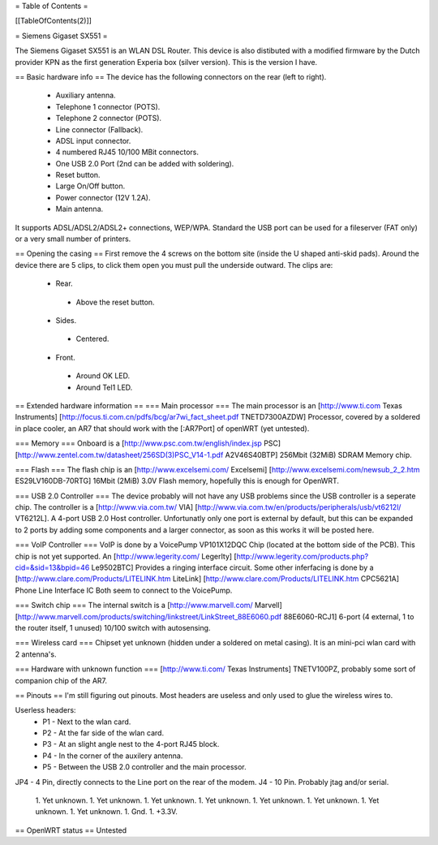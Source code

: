 = Table of Contents =

[[TableOfContents(2)]]

= Siemens Gigaset SX551 =

The Siemens Gigaset SX551 is an WLAN DSL Router. This device is also distibuted with a modified firmware by the Dutch provider KPN as the first generation Experia box (silver version). This is the version I have.

== Basic hardware info ==
The device has the following connectors on the rear (left to right).
 * Auxiliary antenna.
 * Telephone 1 connector (POTS).
 * Telephone 2 connector (POTS).
 * Line connector (Fallback).
 * ADSL input connector.
 * 4 numbered RJ45 10/100 MBit connectors.
 * One USB 2.0 Port (2nd can be added with soldering).
 *  Reset button.
 * Large On/Off button.
 * Power connector (12V 1.2A).
 * Main antenna.

It supports ADSL/ADSL2/ADSL2+ connections, WEP/WPA.
Standard the USB port can be used for a fileserver (FAT only) or a very small number of printers.

== Opening the casing ==
First remove the 4 screws on the bottom site (inside the U shaped anti-skid pads).
Around the device there are 5 clips, to click them open you must pull the underside outward.
The clips are:
 * Rear.
  * Above the reset button.
 * Sides.
  * Centered.
 * Front.
  * Around OK LED.
  * Around Tel1 LED.

== Extended hardware information ==
=== Main processor ===
The main processor is an [http://www.ti.com Texas Instruments] [http://focus.ti.com.cn/pdfs/bcg/ar7wi_fact_sheet.pdf TNETD7300AZDW] Processor, covered by a soldered in place cooler, an AR7 that should work with the [:AR7Port] of openWRT (yet untested).

=== Memory ===
Onboard is a [http://www.psc.com.tw/english/index.jsp PSC] [http://www.zentel.com.tw/datasheet/256SD(3)PSC_V14-1.pdf A2V46S40BTP] 256Mbit (32MiB) SDRAM Memory chip.

=== Flash ===
The flash chip is an [http://www.excelsemi.com/ Excelsemi] [http://www.excelsemi.com/newsub_2_2.htm ES29LV160DB-70RTG] 16Mbit (2MiB) 3.0V Flash memory, hopefully this is enough for OpenWRT.

=== USB 2.0 Controller ===
The device probably will not have any USB problems since the USB controller is a seperate chip.
The controller is a [http://www.via.com.tw/ VIA] [http://www.via.com.tw/en/products/peripherals/usb/vt6212l/ VT6212L]. A 4-port USB 2.0 Host controller.
Unfortunatly only one port is external by default, but this can be expanded to 2 ports by adding some components and a larger connector, as soon as this works it will be posted here.

=== VoIP Controller ===
VoIP is done by a VoicePump VP101X12DQC Chip (located at the bottom side of the PCB). This chip is not yet supported.
An [http://www.legerity.com/ LegerIty] [http://www.legerity.com/products.php?cid=&sid=13&bpid=46 Le9502BTC] Provides a ringing interface circuit.
Some other inferfacing is done by a [http://www.clare.com/Products/LITELINK.htm LiteLink] [http://www.clare.com/Products/LITELINK.htm CPC5621A] Phone Line Interface IC
Both seem to connect to the VoicePump.

=== Switch chip ===
The internal switch is a [http://www.marvell.com/ Marvell] [http://www.marvell.com/products/switching/linkstreet/LinkStreet_88E6060.pdf 88E6060-RCJ1] 6-port (4 external, 1 to the router itself, 1 unused) 10/100 switch with autosensing.

=== Wireless card ===
Chipset yet unknown (hidden under a soldered on metal casing). It is an mini-pci wlan card with 2 antenna's. 

=== Hardware with unknown function ===
[http://www.ti.com/ Texas Instruments] TNETV100PZ, probably some sort of companion chip of the AR7.

== Pinouts ==
I'm still figuring out pinouts. Most headers are useless and only used to glue the wireless wires to.

Userless headers:
 * P1 - Next to the wlan card.
 * P2 - At the far side of the wlan card.
 * P3 - At an slight angle nest to the 4-port RJ45 block.
 * P4 - In the corner of the auxilery antenna.
 * P5 - Between the USB 2.0 controller and the main processor.

JP4 - 4 Pin, directly connects to the Line port on the rear of the modem.
J4 - 10 Pin. Probably jtag and/or serial.
 1. Yet unknown.
 1. Yet unknown.
 1. Yet unknown.
 1. Yet unknown.
 1. Yet unknown.
 1. Yet unknown.
 1. Yet unknown.
 1. Yet unknown.
 1. Gnd.
 1. +3.3V.

== OpenWRT status ==
Untested
